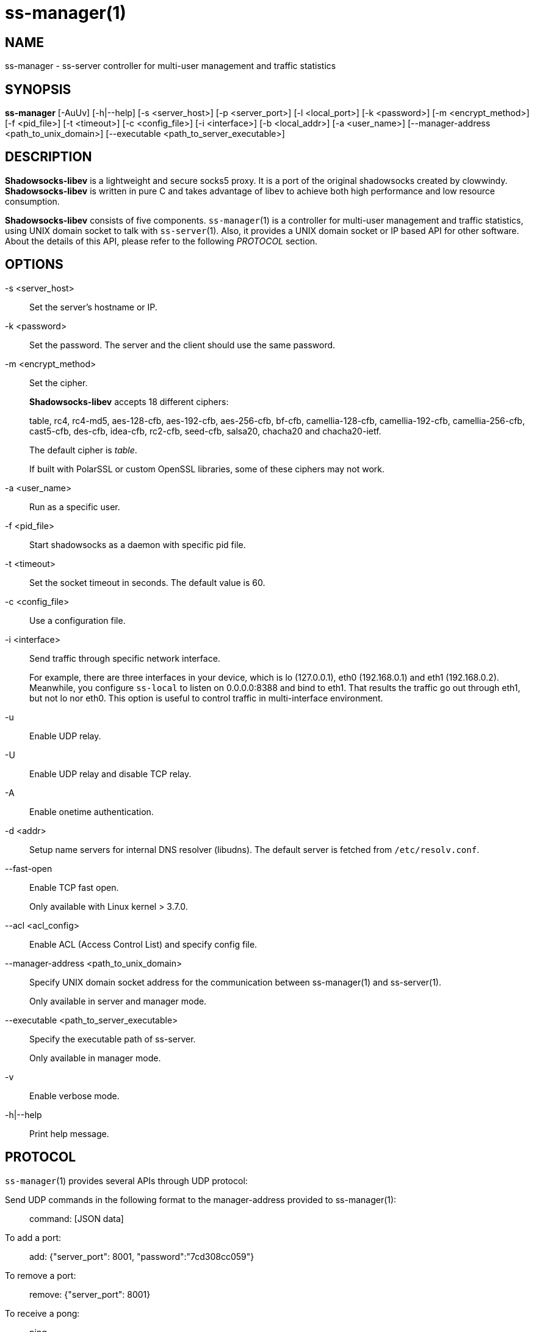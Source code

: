 ss-manager(1)
=============

NAME
----
ss-manager - ss-server controller for multi-user management and traffic statistics

SYNOPSIS
--------
*ss-manager*
 [-AuUv] [-h|--help]
 [-s <server_host>] [-p <server_port>] [-l <local_port>]
 [-k <password>] [-m <encrypt_method>] [-f <pid_file>]
 [-t <timeout>] [-c <config_file>] [-i <interface>]
 [-b <local_addr>] [-a <user_name>]
 [--manager-address <path_to_unix_domain>]
 [--executable <path_to_server_executable>]

DESCRIPTION
-----------
*Shadowsocks-libev* is a lightweight and secure socks5 proxy.
It is a port of the original shadowsocks created by clowwindy.
*Shadowsocks-libev* is written in pure C and takes advantage of libev to
achieve both high performance and low resource consumption.

*Shadowsocks-libev* consists of five components.
`ss-manager`(1) is a controller for multi-user management and
traffic statistics, using UNIX domain socket to talk with `ss-server`(1).
Also, it provides a UNIX domain socket or IP based API for other software.
About the details of this API, please refer to the following 'PROTOCOL'
section.

OPTIONS
-------
-s <server_host>::
Set the server's hostname or IP.

-k <password>::
Set the password. The server and the client should use the same password.

-m <encrypt_method>::
Set the cipher.
+
*Shadowsocks-libev* accepts 18 different ciphers:
+
table, rc4, rc4-md5, aes-128-cfb, aes-192-cfb, aes-256-cfb, bf-cfb,
camellia-128-cfb, camellia-192-cfb, camellia-256-cfb, cast5-cfb, des-cfb,
idea-cfb, rc2-cfb, seed-cfb, salsa20, chacha20 and chacha20-ietf.
+
The default cipher is 'table'.
+
If built with PolarSSL or custom OpenSSL libraries, some of
these ciphers may not work.

-a <user_name>::
Run as a specific user.

-f <pid_file>::
Start shadowsocks as a daemon with specific pid file.

-t <timeout>::
Set the socket timeout in seconds. The default value is 60.

-c <config_file>::
Use a configuration file.

-i <interface>::
Send traffic through specific network interface.
+
For example, there are three interfaces in your device,
which is lo (127.0.0.1), eth0 (192.168.0.1) and eth1 (192.168.0.2).
Meanwhile, you configure `ss-local` to listen on 0.0.0.0:8388 and bind to eth1.
That results the traffic go out through eth1, but not lo nor eth0.
This option is useful to control traffic in multi-interface environment.

-u::
 Enable UDP relay.

-U::
Enable UDP relay and disable TCP relay.

-A::
Enable onetime authentication.

-d <addr>::
Setup name servers for internal DNS resolver (libudns).
The default server is fetched from `/etc/resolv.conf`.

--fast-open::
Enable TCP fast open.
+
Only available with Linux kernel > 3.7.0.

--acl <acl_config>::
Enable ACL (Access Control List) and specify config file.

--manager-address <path_to_unix_domain>::
Specify UNIX domain socket address for the communication between ss-manager(1) and ss-server(1).
+
Only available in server and manager mode.

--executable <path_to_server_executable>::
Specify the executable path of ss-server.
+
Only available in manager mode.

-v::
Enable verbose mode.

-h|--help::
Print help message.

PROTOCOL
--------
`ss-manager`(1) provides several APIs through UDP protocol:

Send UDP commands in the following format to the manager-address provided to ss-manager(1): ::::
 command: [JSON data]

To add a port: ::::
 add: {"server_port": 8001, "password":"7cd308cc059"}

To remove a port: ::::
 remove: {"server_port": 8001}

To receive a pong: ::::
 ping

Then `ss-manager`(1) will send back the traffic statistics: ::::
 stat: {"8001":11370}

EXAMPLE
-------
To use `ss-manager`(1), First start it and specify necessary information.

Then communicate with `ss-manager`(1) through UNIX Domain Socket using UDP
protocol:

....
# Start the manager. Arguments for ss-server will be passed to generated
# ss-server process(es) respectively.
ss-manager --manager-address /tmp/manager.sock --executable $(which ss-server) -s example.com -m aes-256-cfb -c /path/to/config.json

# Connect to the socket. Using netcat-openbsd as an example.
# You should use scripts or other programs for further management.
nc -Uu /tmp/manager.sock
....

After that, you may communicate with `ss-manager`(1) as described above in the
'PROTOCOL' section.

SEE ALSO
--------
`ss-local`(1),
`ss-server`(1),
`ss-tunnel`(1),
`ss-redir`(1),
`shadowsocks-libev`(8),
`iptables`(8),
/etc/shadowsocks-libev/config.json

